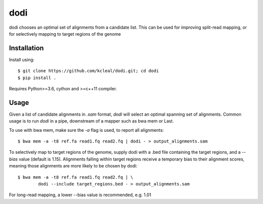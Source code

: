 ====
dodi
====

dodi chooses an optimal set of alignments from a candidate list. This can be used for
improving split-read mapping, or for selectively mapping to target regions of the genome

Installation
------------
Install using::

    $ git clone https://github.com/kcleal/dodi.git; cd dodi
    $ pip install .


Requires Python>=3.6, cython and >=c++11 compiler.


Usage
-----
Given a list of candidate alignments in `.sam` format, `dodi` will select an optimal spanning set of
alignments. Common usage is to run `dodi` in a pipe, downstream of a mapper such as bwa mem or Last.

To use with bwa mem, make sure the `-a` flag is used, to report all alignments::

    $ bwa mem -a -t8 ref.fa read1.fq read2.fq | dodi - > output_alignments.sam

To selectively map to target regions of the genome, supply dodi with a .bed file containing the
target regions, and a `--bias` value (default is 1.15). Alignments falling within target
regions receive a temporary bias to their alignment scores, meaning those alignments are
more likely to be chosen by dodi::

    $ bwa mem -a -t8 ref.fa read1.fq read2.fq | \
            dodi --include target_regions.bed - > output_alignments.sam


For long-read mapping, a lower --bias value is recommended, e.g. 1.01

